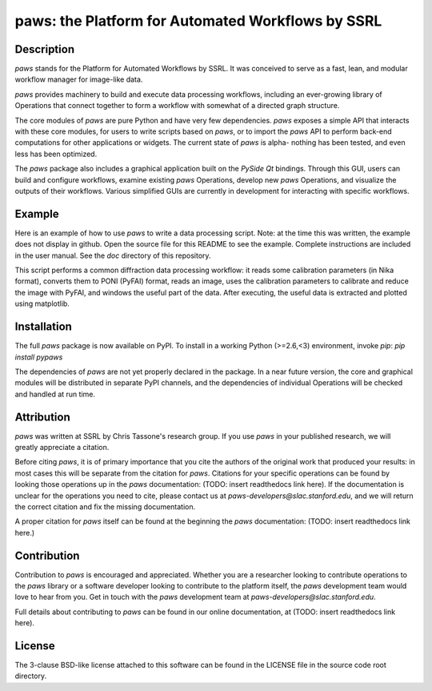 paws: the Platform for Automated Workflows by SSRL 
==================================================


Description
-----------

`paws` stands for the Platform for Automated Workflows by SSRL.
It was conceived to serve as a fast, lean, and modular 
workflow manager for image-like data.

`paws` provides machinery 
to build and execute data processing workflows,
including an ever-growing library of Operations 
that connect together to form a workflow 
with somewhat of a directed graph structure.

The core modules of `paws` 
are pure Python and have very few dependencies.
`paws` exposes a simple API
that interacts with these core modules,
for users to write scripts based on `paws`,
or to import the `paws` API to perform
back-end computations for other applications or widgets.
The current state of `paws` is alpha-
nothing has been tested, 
and even less has been optimized.

The `paws` package also includes a graphical application 
built on the `PySide` `Qt` bindings.
Through this GUI, users can build and configure workflows, 
examine existing `paws` Operations,
develop new `paws` Operations,
and visualize the outputs of their workflows.
Various simplified GUIs are currently in development
for interacting with specific workflows. 


Example
-------

Here is an example of how to use `paws` 
to write a data processing script.
Note: at the time this was written, 
the example does not display in github.
Open the source file for this README
to see the example.
Complete instructions are included in the user manual. 
See the `doc` directory of this repository.

This script performs a common diffraction data processing workflow:
it reads some calibration parameters (in Nika format),
converts them to PONI (PyFAI) format,
reads an image, uses the calibration parameters 
to calibrate and reduce the image with PyFAI,
and windows the useful part of the data.
After executing, the useful data is extracted
and plotted using matplotlib.

.. code-block:: python
    import paws.api
    from matplotlib import pyplot as plt

    mypaw = paws.api.start()

    # Start a workflow, name it
    mypaw.add_wf('test')

    # Instantiate operations, name them, add them to the workflow
    mypaw.add_op('read_cal','INPUT.CALIBRATION.NikaToPONI')
    mypaw.add_op('read_img','INPUT.TIF.LoadTif')
    mypaw.add_op('cal_reduce','PROCESSING.CALIBRATION.CalReduce')
    mypaw.add_op('window','PACKAGING.WindowZip')

    # Set up the input routing: 
    # WXDToPONI reads a WXDiff calibration result 
    # and translates it to PONI (PyFAI) format
    mypaw.set_input('read_cal', 'wxd_file',
    src='filesystem', tp='path', val='/path/to/file.nika')

    # LoadTif loads a tif image
    mypaw.set_input('read_img', 'path',
    src='filesystem', tp='path', val='/path/to/image.tif')
    
    # CalReduce takes a PONI dict and an image,
    # calibrates and reduces to I(q) vs. q
    mypaw.set_input('cal_reduce', 'poni_dict',
    src='workflow', tp='reference', val='read_cal.outputs.poni_dict')
    mypaw.set_input('cal_reduce', 'image_data',
    src='workflow', tp='reference', val='read_img.outputs.image_data')

    # WindowZip takes x and y data and a window (xmin<x<xmax),
    # outputs the x and y data that live within the window
    mypaw.set_input('window','x',
    src='workflow', tp='reference', val='cal_reduce.outputs.q')
    mypaw.set_input('window','y',
    src='workflow', tp='reference', val='cal_reduce.outputs.I')
    mypaw.set_input('window','x_min', src='text', tp='float', val=0.02)
    mypaw.set_input('window','x_max', src='text', tp='float', val=0.6)

    # Execute the workflow
    mypaw.execute()

    # Grab the reduced data
    q_I_out = mypaw.get_output('window','x_y_window')

    # Plot the reduced data
    plt.semilogy(q_I_out[:,0],q_I_out[:,1])
    plt.show()


Installation
------------

The full `paws` package is now available on PyPI.
To install in a working Python (>=2.6,<3) environment, invoke `pip`:
`pip install pypaws`

The dependencies of `paws` are not yet properly declared in the package.
In a near future version, the core and graphical modules will be distributed in separate PyPI channels,
and the dependencies of individual Operations will be checked and handled at run time.


Attribution
-----------

`paws` was written at SSRL by Chris Tassone's research group.
If you use `paws` in your published research, 
we will greatly appreciate a citation. 

Before citing `paws`, it is of primary importance that you cite 
the authors of the original work that produced your results: 
in most cases this will be separate from the citation for `paws`.
Citations for your specific operations can be found
by looking those operations up in the `paws` documentation:
(TODO: insert readthedocs link here).
If the documentation is unclear for the operations you need to cite,
please contact us at `paws-developers@slac.stanford.edu`,
and we will return the correct citation
and fix the missing documentation.

A proper citation for `paws` itself can be found 
at the beginning the `paws` documentation:
(TODO: insert readthedocs link here.)


Contribution
------------

Contribution to `paws` is encouraged and appreciated.
Whether you are a researcher looking to contribute operations to the `paws` library
or a software developer looking to contribute to the platform itself,
the `paws` development team would love to hear from you.
Get in touch with the `paws` development team
at `paws-developers@slac.stanford.edu`.

Full details about contributing to `paws`
can be found in our online documentation,
at (TODO: insert readthedocs link here).


License
-------

The 3-clause BSD-like license attached to this software 
can be found in the LICENSE file in the source code root directory.

